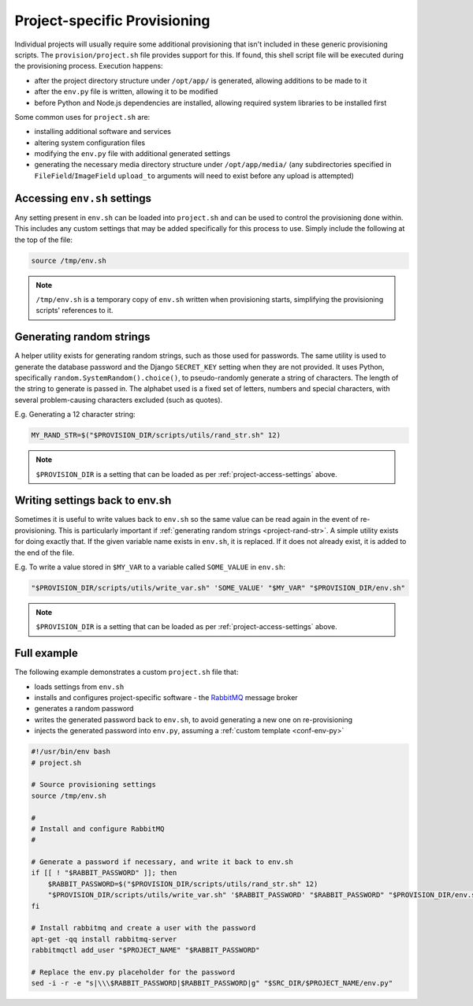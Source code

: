 =============================
Project-specific Provisioning
=============================

Individual projects will usually require some additional provisioning that isn't included in these generic provisioning scripts. The ``provision/project.sh`` file provides support for this. If found, this shell script file will be executed during the provisioning process. Execution happens:

* after the project directory structure under ``/opt/app/`` is generated, allowing additions to be made to it
* after the ``env.py`` file is written, allowing it to be modified
* before Python and Node.js dependencies are installed, allowing required system libraries to be installed first

Some common uses for ``project.sh`` are:

* installing additional software and services
* altering system configuration files
* modifying the ``env.py`` file with additional generated settings
* generating the necessary media directory structure under ``/opt/app/media/`` (any subdirectories specified in ``FileField``/``ImageField`` ``upload_to`` arguments will need to exist before any upload is attempted)


.. _project-access-settings:

Accessing ``env.sh`` settings
=============================

Any setting present in ``env.sh`` can be loaded into ``project.sh`` and can be used to control the provisioning done within. This includes any custom settings that may be added specifically for this process to use. Simply include the following at the top of the file:

.. code-block:: bash

    source /tmp/env.sh

.. note::

    ``/tmp/env.sh`` is a temporary copy of ``env.sh`` written when provisioning starts, simplifying the provisioning scripts' references to it.


.. _project-rand-str:

Generating random strings
=========================

A helper utility exists for generating random strings, such as those used for passwords. The same utility is used to generate the database password and the Django ``SECRET_KEY`` setting when they are not provided. It uses Python, specifically ``random.SystemRandom().choice()``, to pseudo-randomly generate a string of characters. The length of the string to generate is passed in. The alphabet used is a fixed set of letters, numbers and special characters, with several problem-causing characters excluded (such as quotes).

E.g. Generating a 12 character string:

.. code-block:: bash

    MY_RAND_STR=$("$PROVISION_DIR/scripts/utils/rand_str.sh" 12)

.. note::

    ``$PROVISION_DIR`` is a setting that can be loaded as per :ref:`project-access-settings` above.


.. _project-write-var:

Writing settings back to env.sh
===============================

Sometimes it is useful to write values back to ``env.sh`` so the same value can be read again in the event of re-provisioning. This is particularly important if :ref:`generating random strings <project-rand-str>`. A simple utility exists for doing exactly that. If the given variable name exists in ``env.sh``, it is replaced. If it does not already exist, it is added to the end of the file.

E.g. To write a value stored in ``$MY_VAR`` to a variable called ``SOME_VALUE`` in ``env.sh``:

.. code-block:: bash

    "$PROVISION_DIR/scripts/utils/write_var.sh" 'SOME_VALUE' "$MY_VAR" "$PROVISION_DIR/env.sh"

.. note::

    ``$PROVISION_DIR`` is a setting that can be loaded as per :ref:`project-access-settings` above.


.. _project-example:

Full example
============

The following example demonstrates a custom ``project.sh`` file that:

* loads settings from ``env.sh``
* installs and configures project-specific software - the `RabbitMQ <https://www.rabbitmq.com/>`_ message broker
* generates a random password
* writes the generated password back to ``env.sh``, to avoid generating a new one on re-provisioning
* injects the generated password into ``env.py``, assuming a :ref:`custom template <conf-env-py>`

.. code-block:: bash

    #!/usr/bin/env bash
    # project.sh

    # Source provisioning settings
    source /tmp/env.sh

    #
    # Install and configure RabbitMQ
    #

    # Generate a password if necessary, and write it back to env.sh
    if [[ ! "$RABBIT_PASSWORD" ]]; then
        $RABBIT_PASSWORD=$("$PROVISION_DIR/scripts/utils/rand_str.sh" 12)
        "$PROVISION_DIR/scripts/utils/write_var.sh" '$RABBIT_PASSWORD' "$RABBIT_PASSWORD" "$PROVISION_DIR/env.sh"
    fi

    # Install rabbitmq and create a user with the password
    apt-get -qq install rabbitmq-server
    rabbitmqctl add_user "$PROJECT_NAME" "$RABBIT_PASSWORD"

    # Replace the env.py placeholder for the password
    sed -i -r -e "s|\\\$RABBIT_PASSWORD|$RABBIT_PASSWORD|g" "$SRC_DIR/$PROJECT_NAME/env.py"


